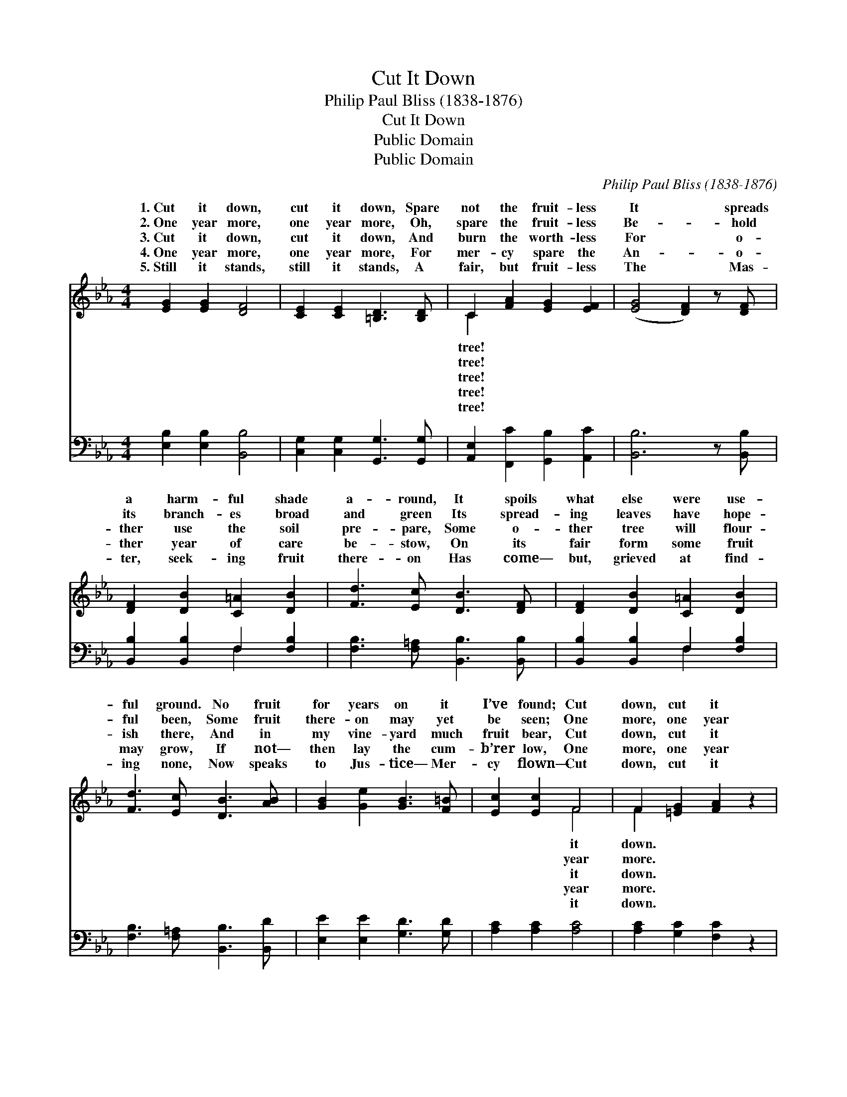 X:1
T:Cut It Down
T:Philip Paul Bliss (1838-1876)
T:Cut It Down
T:Public Domain
T:Public Domain
C:Philip Paul Bliss (1838-1876)
Z:Public Domain
%%score ( 1 2 ) ( 3 4 )
L:1/8
M:4/4
K:Eb
V:1 treble 
V:2 treble 
V:3 bass 
V:4 bass 
V:1
 [EG]2 [EG]2 [DF]4 | [CE]2 [CE]2 [=B,D]3 [B,D] | C2 [FA]2 [EG]2 [EF]2 | ([EG]4 [DF]2) z [DF] | %4
w: 1.~Cut it down,|cut it down, Spare|not the fruit- less|It * spreads|
w: 2.~One year more,|one year more, Oh,|spare the fruit- less|Be- * hold|
w: 3.~Cut it down,|cut it down, And|burn the worth- less|For * o-|
w: 4.~One year more,|one year more, For|mer- cy spare the|An- * o-|
w: 5.~Still it stands,|still it stands, A|fair, but fruit- less|The * Mas-|
 [DF]2 [DB]2 [C=A]2 [DB]2 | [Fd]3 [Ec] [DB]3 [DF] | [DF]2 [DB]2 [C=A]2 [DB]2 | %7
w: a harm- ful shade|a- round, It spoils|what else were use-|
w: its branch- es broad|and green Its spread-|ing leaves have hope-|
w: ther use the soil|pre- pare, Some o-|ther tree will flour-|
w: ther year of care|be- stow, On its|fair form some fruit|
w: ter, seek- ing fruit|there- on Has come—|but, grieved at find-|
 [Fd]3 [Ec] [DB]3 [AB] | [GB]2 [Ge]2 [GB]3 [F=B] | [Ec]2 [Ec]2 F4 | F2 [=EG]2 [FA]2 z2 | %11
w: ful ground. No fruit|for years on it|I’ve found; Cut|down, cut it|
w: ful been, Some fruit|there- on may yet|be seen; One|more, one year|
w: ish there, And in|my vine- yard much|fruit bear, Cut|down, cut it|
w: may grow, If not—|then lay the cum-|b’rer low, One|more, one year|
w: ing none, Now speaks|to Jus- tice— Mer-|cy flown— Cut|down, cut it|
 [B,D]2 [B,D]2 [B,E]4 |] %12
w: |
w: |
w: |
w: |
w: |
V:2
 x8 | x8 | C2 x6 | x8 | x8 | x8 | x8 | x8 | x8 | x4 F4 | F2 x6 | x8 |] %12
w: ||tree!|||||||it|down.||
w: ||tree!|||||||year|more.||
w: ||tree!|||||||it|down.||
w: ||tree!|||||||year|more.||
w: ||tree!|||||||it|down.||
V:3
 [E,B,]2 [E,B,]2 [B,,B,]4 | [C,G,]2 [C,G,]2 [G,,G,]3 [G,,G,] | [A,,E,]2 [F,,C]2 [G,,B,]2 [A,,C]2 | %3
 [B,,B,]6 z [B,,B,] | [B,,B,]2 [B,,B,]2 F,2 [F,B,]2 | [F,B,]3 [F,=A,] [B,,B,]3 [B,,B,] | %6
 [B,,B,]2 [B,,B,]2 F,2 [F,B,]2 | [F,B,]3 [F,=A,] [B,,B,]3 [B,,D] | [E,E]2 [E,E]2 [G,D]3 [G,D] | %9
 [A,C]2 [A,C]2 [A,C]4 | [A,C]2 [G,C]2 [F,C]2 z2 | [B,,B,]2 [B,,A,]2 [E,G,]4 |] %12
V:4
 x8 | x8 | x8 | x8 | x4 F,2 x2 | x8 | x4 F,2 x2 | x8 | x8 | x8 | x8 | x8 |] %12

